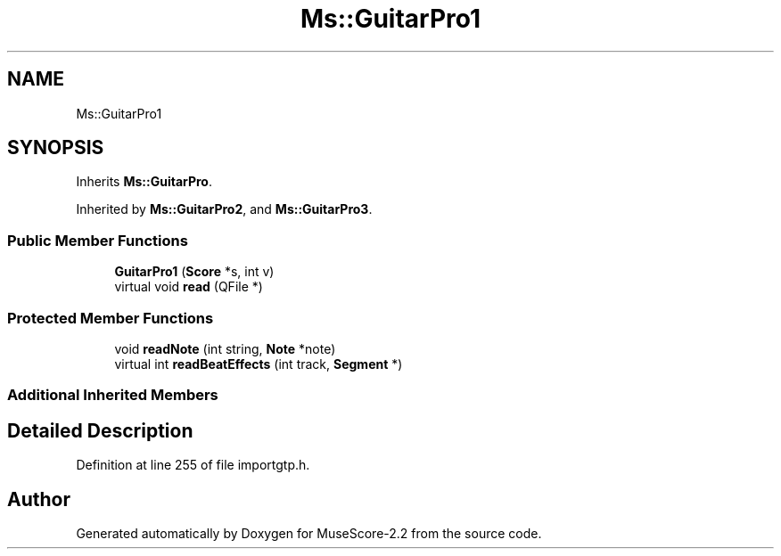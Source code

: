 .TH "Ms::GuitarPro1" 3 "Mon Jun 5 2017" "MuseScore-2.2" \" -*- nroff -*-
.ad l
.nh
.SH NAME
Ms::GuitarPro1
.SH SYNOPSIS
.br
.PP
.PP
Inherits \fBMs::GuitarPro\fP\&.
.PP
Inherited by \fBMs::GuitarPro2\fP, and \fBMs::GuitarPro3\fP\&.
.SS "Public Member Functions"

.in +1c
.ti -1c
.RI "\fBGuitarPro1\fP (\fBScore\fP *s, int v)"
.br
.ti -1c
.RI "virtual void \fBread\fP (QFile *)"
.br
.in -1c
.SS "Protected Member Functions"

.in +1c
.ti -1c
.RI "void \fBreadNote\fP (int string, \fBNote\fP *note)"
.br
.ti -1c
.RI "virtual int \fBreadBeatEffects\fP (int track, \fBSegment\fP *)"
.br
.in -1c
.SS "Additional Inherited Members"
.SH "Detailed Description"
.PP 
Definition at line 255 of file importgtp\&.h\&.

.SH "Author"
.PP 
Generated automatically by Doxygen for MuseScore-2\&.2 from the source code\&.
